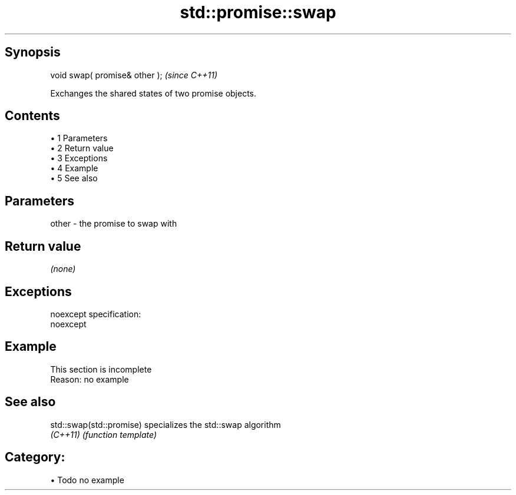.TH std::promise::swap 3 "Apr 19 2014" "1.0.0" "C++ Standard Libary"
.SH Synopsis
   void swap( promise& other );  \fI(since C++11)\fP

   Exchanges the shared states of two promise objects.

.SH Contents

     • 1 Parameters
     • 2 Return value
     • 3 Exceptions
     • 4 Example
     • 5 See also

.SH Parameters

   other - the promise to swap with

.SH Return value

   \fI(none)\fP

.SH Exceptions

   noexcept specification:  
   noexcept
     

.SH Example

    This section is incomplete
    Reason: no example

.SH See also

   std::swap(std::promise) specializes the std::swap algorithm
   \fI(C++11)\fP                 \fI(function template)\fP

.SH Category:

     • Todo no example
